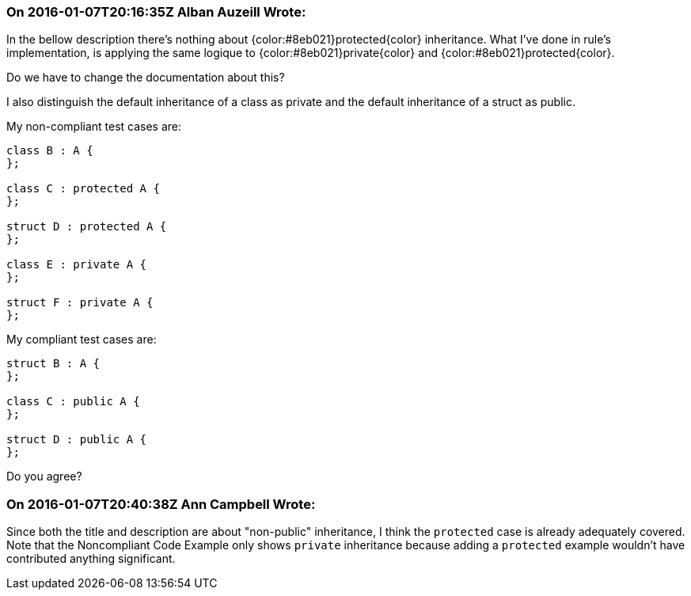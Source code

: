 === On 2016-01-07T20:16:35Z Alban Auzeill Wrote:
In the bellow description there's nothing about {color:#8eb021}protected{color} inheritance. What I've done in rule's implementation, is applying the same logique to {color:#8eb021}private{color} and {color:#8eb021}protected{color}.

Do we have to change the documentation about this?


I also distinguish the default inheritance of a class as private and  the default inheritance of a struct as public.

My non-compliant test cases are:

----
class B : A {
};

class C : protected A {
};

struct D : protected A {
};

class E : private A {
};

struct F : private A {
};
----

My compliant test cases are:

----
struct B : A {
};

class C : public A {
};

struct D : public A {
};
----

Do you agree?

=== On 2016-01-07T20:40:38Z Ann Campbell Wrote:
Since both the title and description are about "non-public" inheritance, I think the ``++protected++`` case is already adequately covered. Note that the Noncompliant Code Example only shows ``++private++`` inheritance because adding a ``++protected++`` example wouldn't have contributed anything significant.

